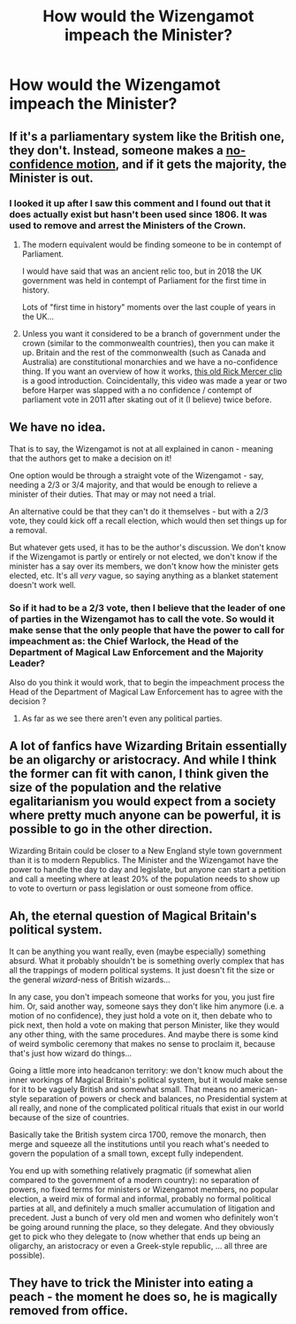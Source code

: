 #+TITLE: How would the Wizengamot impeach the Minister?

* How would the Wizengamot impeach the Minister?
:PROPERTIES:
:Author: Green53468
:Score: 4
:DateUnix: 1589307759.0
:DateShort: 2020-May-12
:FlairText: Discussion
:END:

** If it's a parliamentary system like the British one, they don't. Instead, someone makes a [[https://en.wikipedia.org/wiki/Motion_of_no_confidence][no-confidence motion]], and if it gets the majority, the Minister is out.
:PROPERTIES:
:Author: turbinicarpus
:Score: 15
:DateUnix: 1589313443.0
:DateShort: 2020-May-13
:END:

*** I looked it up after I saw this comment and I found out that it does actually exist but hasn't been used since 1806. It was used to remove and arrest the Ministers of the Crown.
:PROPERTIES:
:Author: Green53468
:Score: 4
:DateUnix: 1589314789.0
:DateShort: 2020-May-13
:END:

**** The modern equivalent would be finding someone to be in contempt of Parliament.

I would have said that was an ancient relic too, but in 2018 the UK government was held in contempt of Parliament for the first time in history.

Lots of "first time in history" moments over the last couple of years in the UK...
:PROPERTIES:
:Author: Taure
:Score: 7
:DateUnix: 1589317327.0
:DateShort: 2020-May-13
:END:


**** Unless you want it considered to be a branch of government under the crown (similar to the commonwealth countries), then you can make it up. Britain and the rest of the commonwealth (such as Canada and Australia) are constitutional monarchies and we have a no-confidence thing. If you want an overview of how it works, [[https://www.youtube.com/watch?v=3vqyfY7cZPk][this old Rick Mercer clip]] is a good introduction. Coincidentally, this video was made a year or two before Harper was slapped with a no confidence / contempt of parliament vote in 2011 after skating out of it (I believe) twice before.
:PROPERTIES:
:Author: hrmdurr
:Score: 6
:DateUnix: 1589320225.0
:DateShort: 2020-May-13
:END:


** We have no idea.

That is to say, the Wizengamot is not at all explained in canon - meaning that the authors get to make a decision on it!

One option would be through a straight vote of the Wizengamot - say, needing a 2/3 or 3/4 majority, and that would be enough to relieve a minister of their duties. That may or may not need a trial.

An alternative could be that they can't do it themselves - but with a 2/3 vote, they could kick off a recall election, which would then set things up for a removal.

But whatever gets used, it has to be the author's discussion. We don't know if the Wizengamot is partly or entirely or not elected, we don't know if the minister has a say over its members, we don't know how the minister gets elected, etc. It's all /very/ vague, so saying anything as a blanket statement doesn't work well.
:PROPERTIES:
:Author: matgopack
:Score: 8
:DateUnix: 1589311289.0
:DateShort: 2020-May-12
:END:

*** So if it had to be a 2/3 vote, then I believe that the leader of one of parties in the Wizengamot has to call the vote. So would it make sense that the only people that have the power to call for impeachment as: the Chief Warlock, the Head of the Department of Magical Law Enforcement and the Majority Leader?

Also do you think it would work, that to begin the impeachment process the Head of the Department of Magical Law Enforcement has to agree with the decision ?
:PROPERTIES:
:Author: Green53468
:Score: 3
:DateUnix: 1589313329.0
:DateShort: 2020-May-13
:END:

**** As far as we see there aren't even any political parties.
:PROPERTIES:
:Author: Electric999999
:Score: 1
:DateUnix: 1589337991.0
:DateShort: 2020-May-13
:END:


** A lot of fanfics have Wizarding Britain essentially be an oligarchy or aristocracy. And while I think the former can fit with canon, I think given the size of the population and the relative egalitarianism you would expect from a society where pretty much anyone can be powerful, it is possible to go in the other direction.

Wizarding Britain could be closer to a New England style town government than it is to modern Republics. The Minister and the Wizengamot have the power to handle the day to day and legislate, but anyone can start a petition and call a meeting where at least 20% of the population needs to show up to vote to overturn or pass legislation or oust someone from office.
:PROPERTIES:
:Author: tipsytops2
:Score: 8
:DateUnix: 1589311267.0
:DateShort: 2020-May-12
:END:


** Ah, the eternal question of Magical Britain's political system.

It can be anything you want really, even (maybe especially) something absurd. What it probably shouldn't be is something overly complex that has all the trappings of modern political systems. It just doesn't fit the size or the general /wizard/-ness of British wizards...

In any case, you don't impeach someone that works for you, you just fire him. Or, said another way, someone says they don't like him anymore (i.e. a motion of no confidence), they just hold a vote on it, then debate who to pick next, then hold a vote on making that person Minister, like they would any other thing, with the same procedures. And maybe there is some kind of weird symbolic ceremony that makes no sense to proclaim it, because that's just how wizard do things...

Going a little more into headcanon territory: we don't know much about the inner workings of Magical Britain's political system, but it would make sense for it to be vaguely British and somewhat small. That means no american-style separation of powers or check and balances, no Presidential system at all really, and none of the complicated political rituals that exist in our world because of the size of countries.

Basically take the British system circa 1700, remove the monarch, then merge and squeeze all the institutions until you reach what's needed to govern the population of a small town, except fully independent.

You end up with something relatively pragmatic (if somewhat alien compared to the government of a modern country): no separation of powers, no fixed terms for ministers or Wizengamot members, no popular election, a weird mix of formal and informal, probably no formal political parties at all, and definitely a much smaller accumulation of litigation and precedent. Just a bunch of very old men and women who definitely won't be going around running the place, so they delegate. And they obviously get to pick who they delegate to (now whether that ends up being an oligarchy, an aristocracy or even a Greek-style republic, ... all three are possible).
:PROPERTIES:
:Author: gourlaysama
:Score: 7
:DateUnix: 1589315178.0
:DateShort: 2020-May-13
:END:


** They have to trick the Minister into eating a peach - the moment he does so, he is magically removed from office.
:PROPERTIES:
:Author: Taure
:Score: 4
:DateUnix: 1589312155.0
:DateShort: 2020-May-13
:END:
